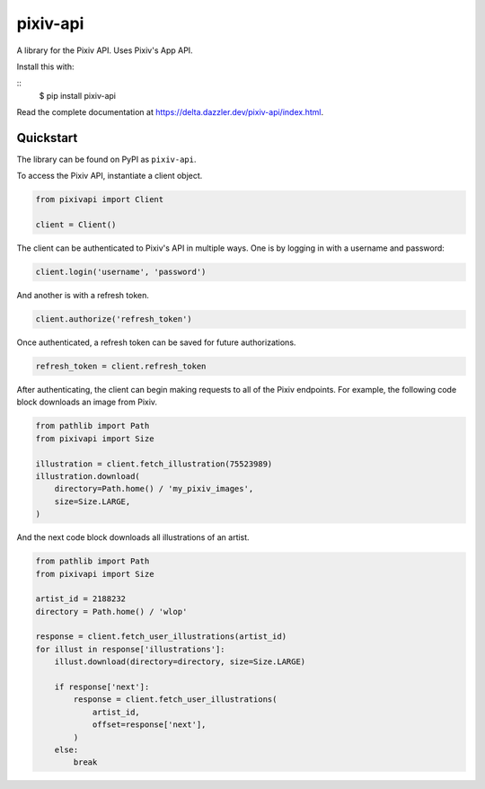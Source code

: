 pixiv-api
=========

A library for the Pixiv API. Uses Pixiv's App API.

Install this with:

::
    $ pip install pixiv-api

Read the complete documentation at https://delta.dazzler.dev/pixiv-api/index.html.

Quickstart
----------

The library can be found on PyPI as ``pixiv-api``.

To access the Pixiv API, instantiate a client object.

.. code-block:: python

   from pixivapi import Client

   client = Client()

The client can be authenticated to Pixiv's API in multiple ways. One is by
logging in with a username and password:

.. code-block:: python

   client.login('username', 'password')

And another is with a refresh token.

.. code-block:: python

   client.authorize('refresh_token')

Once authenticated, a refresh token can be saved for future authorizations.

.. code-block:: python

   refresh_token = client.refresh_token

After authenticating, the client can begin making requests to all of the
Pixiv endpoints. For example, the following code block downloads an
image from Pixiv.

.. code-block:: python

   from pathlib import Path
   from pixivapi import Size

   illustration = client.fetch_illustration(75523989)
   illustration.download(
       directory=Path.home() / 'my_pixiv_images',
       size=Size.LARGE,
   )

And the next code block downloads all illustrations of an artist.

.. code-block:: python

   from pathlib import Path
   from pixivapi import Size

   artist_id = 2188232
   directory = Path.home() / 'wlop'

   response = client.fetch_user_illustrations(artist_id)
   for illust in response['illustrations']:
       illust.download(directory=directory, size=Size.LARGE)

       if response['next']:
           response = client.fetch_user_illustrations(
               artist_id,
               offset=response['next'],
           )
       else:
           break
